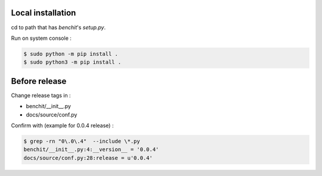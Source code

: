 Local installation
------------------

cd to path that has `benchit`'s `setup.py`.

Run on system console :

.. code-block:: bash

    $ sudo python -m pip install .
    $ sudo python3 -m pip install .

Before release
--------------

Change release tags in :

* benchit/__init__.py
* docs/source/conf.py

Confirm with (example for 0.0.4 release) :

.. code-block:: bash

    $ grep -rn "0\.0\.4"  --include \*.py
    benchit/__init__.py:4:__version__ = '0.0.4'
    docs/source/conf.py:28:release = u'0.0.4'

